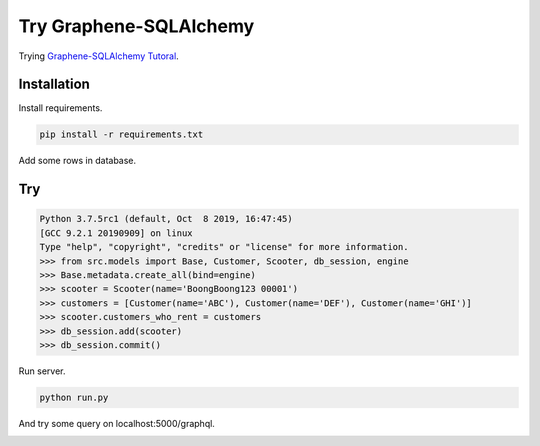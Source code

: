 Try Graphene-SQLAlchemy
=======================

Trying `Graphene-SQLAlchemy Tutoral <http://docs.graphene-python.org/projects/sqlalchemy/en/latest/tutorial/>`__\ .

Installation
------------

Install requirements.

.. code:: bash

    pip install -r requirements.txt

Add some rows in database.

Try
---

.. code:: pycon

    Python 3.7.5rc1 (default, Oct  8 2019, 16:47:45)
    [GCC 9.2.1 20190909] on linux
    Type "help", "copyright", "credits" or "license" for more information.
    >>> from src.models import Base, Customer, Scooter, db_session, engine
    >>> Base.metadata.create_all(bind=engine)
    >>> scooter = Scooter(name='BoongBoong123 00001')
    >>> customers = [Customer(name='ABC'), Customer(name='DEF'), Customer(name='GHI')]
    >>> scooter.customers_who_rent = customers
    >>> db_session.add(scooter)
    >>> db_session.commit()

Run server.

.. code:: bash

    python run.py

And try some query on localhost:5000/graphql.

|Example Screenshot|

.. |Example Screenshot| image:: example.png

